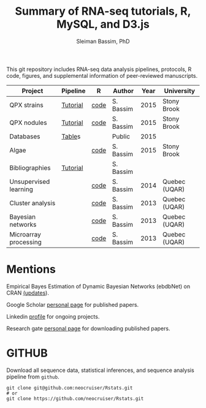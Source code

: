 #+TITLE: Summary of RNA-seq tutorials, R, MySQL, and D3.js
#+AUTHOR: Sleiman Bassim, PhD
#+EMAIL: slei.bass@gmail.com

#+STARTUP: content
#+STARTUP: hidestars
#+OPTIONS: toc:5 H:5 num:3
#+LANGUAGE: english
#+LaTeX_HEADER: \usepackage[ttscale=.875]{libertine}
#+LATEX_HEADER: \usepackage[T1]{fontenc}
#+LaTeX_HEADER: \sectionfont{\normalfont\scshape}
#+LaTeX_HEADER: \subsectionfont{\normalfont\itshape}
#+LATEX_HEADER: \usepackage[innermargin=1.5cm,outermargin=1.25cm,vmargin=3cm]{geometry}
#+LATEX_HEADER: \linespread{1}
#+LATEX_HEADER: \setlength{\itemsep}{-30pt}
#+LATEX_HEADER: \setlength{\parskip}{0pt}
#+LATEX_HEADER: \setlength{\parsep}{-5pt}
#+LATEX_HEADER: \usepackage[hyperref]{xcolor}
#+LATEX_HEADER: \usepackage[colorlinks=true,urlcolor=SteelBlue4,linkcolor=Firebrick4]{hyperref}
#+EXPORT_SELECT_TAGS: export
#+EXPORT_EXCLUDE_TAGS: noexport

This git repository includes RNA-seq data analysis pipelines, protocols, R code, figures, and supplemental information of peer-reviewed manuscripts.

| Project               | Pipeline | R    | Author    | Year | University    |
|-----------------------+----------+------+-----------+------+---------------|
| QPX strains           | [[https://github.com/neocruiser/Rstats/tree/master/rnaseQPX][Tutorial]] | [[https://github.com/neocruiser/Rstats/blob/master/rnaseQPX/rnaseQPX.pdf][code]] | S. Bassim | 2015 | Stony Brook   |
| QPX nodules           | [[https://github.com/neocruiser/Rstats/tree/master/nodule][Tutorial]] | [[https://github.com/neocruiser/Rstats/blob/master/nodule/nodule.pdf][code]] | S. Bassim | 2015 | Stony Brook   |
| Databases             | [[https://github.com/neocruiser/Rstats/tree/master/nodule#gene-gene-interaction][Table]]s   |      | Public    | 2015 |               |
| Algae                 |          | [[https://github.com/neocruiser/Rstats/blob/master/algae/algae.pdf][code]] | S. Bassim | 2015 | Stony Brook   |
| Bibliographies        | [[https://github.com/neocruiser/bilbiographies][Tutorial]] |      | S. Bassim |      |               |
| Unsupervised learning |          | [[https://github.com/neocruiser/thesis2014/blob/master/Paper3/paper3.R][code]] | S. Bassim | 2014 | Quebec (UQAR) |
| Cluster analysis      |          | [[https://github.com/neocruiser/thesis2014/blob/master/mfuzz/mfuzz.R][code]] | S. Bassim | 2013 | Quebec (UQAR) |
| Bayesian networks     |          | [[https://github.com/neocruiser/thesis2014/blob/master/ebdbn/ebdbn.R][code]] | S. Bassim | 2013 | Quebec (UQAR) |
| Microarray processing |          | [[https://github.com/neocruiser/thesis2014/blob/master/microarrays/preProcessing_detailed.R][code]] | S. Bassim | 2013 | Quebec (UQAR) |

* Mentions
Empirical Bayes Estimation of Dynamic Bayesian Networks (ebdbNet) on CRAN [[https://cran.r-project.org/web/packages/ebdbNet/NEWS][(updates]]).


Google Scholar [[https://scholar.google.com/citations?user=mDJZY3oAAAAJ&hl=en][personal page]] for published papers. 


Linkedin [[https://www.linkedin.com/profile/view?id=AAMAAAD-CVIBL2ksOX7KT3k7ZUYPiE7A5XB7QFA&trk=hp-identity-name][profile]] for ongoing projects.


Research gate [[https://www.researchgate.net/profile/Sleiman_Bassim][personal page]] for downloading published papers.


* GITHUB
Download all sequence data, statistical inferences, and sequence analysis pipeline from =github=.
#+BEGIN_SRC shell
git clone git@github.com:neocruiser/Rstats.git
# or 
git clone https://github.com/neocruiser/Rstats.git
#+END_SRC

